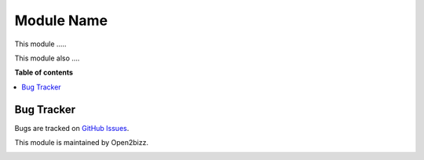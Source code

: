 ==========================
Module Name
==========================

This module .....

This module also ....

**Table of contents**

.. contents::
   :local:

Bug Tracker
===========

Bugs are tracked on `GitHub Issues <https://github.com/open2bizz/....>`_.


This module is maintained by Open2bizz.

.. image:: https://www.open2bizz.tech/logo.png
   :alt: Open2Bizz
   :target: https://www.open2bizz.tech

